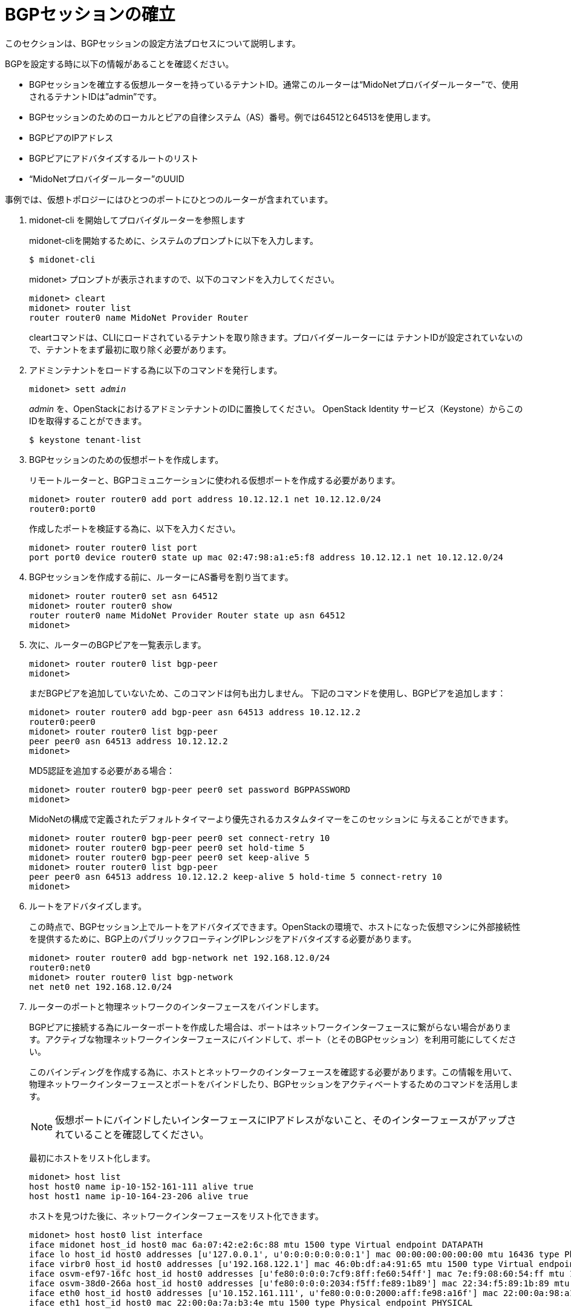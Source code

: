 [[establish_bgp_session]]
= BGPセッションの確立

このセクションは、BGPセッションの設定方法プロセスについて説明します。

BGPを設定する時に以下の情報があることを確認ください。

* BGPセッションを確立する仮想ルーターを持っているテナントID。通常このルーターは“MidoNetプロバイダールーター”で、使用されるテナントIDは”admin”です。

* BGPセッションのためのローカルとピアの自律システム（AS）番号。例では64512と64513を使用します。

* BGPピアのIPアドレス

* BGPピアにアドバタイズするルートのリスト

* “MidoNetプロバイダールーター”のUUID

事例では、仮想トポロジーにはひとつのポートにひとつのルーターが含まれています。

. midonet-cli を開始してプロバイダルーターを参照します
+
midonet-cliを開始するために、システムのプロンプトに以下を入力します。
+
[source]
$ midonet-cli
+
midonet> プロンプトが表示されますので、以下のコマンドを入力してください。
+
[source]
midonet> cleart
midonet> router list
router router0 name MidoNet Provider Router
+
cleartコマンドは、CLIにロードされているテナントを取り除きます。プロバイダールーターには
テナントIDが設定されていないので、テナントをまず最初に取り除く必要があります。

. アドミンテナントをロードする為に以下のコマンドを発行します。
+
[literal,subs="quotes"]
midonet> sett _admin_
+
_admin_ を、OpenStackにおけるアドミンテナントのIDに置換してください。
OpenStack Identity サービス（Keystone）からこのIDを取得することができます。
+
[source]
$ keystone tenant-list

. BGPセッションのための仮想ポートを作成します。
+
リモートルーターと、BGPコミュニケーションに使われる仮想ポートを作成する必要があります。
+
[source]
midonet> router router0 add port address 10.12.12.1 net 10.12.12.0/24
router0:port0
+
作成したポートを検証する為に、以下を入力ください。
+
[source]
midonet> router router0 list port
port port0 device router0 state up mac 02:47:98:a1:e5:f8 address 10.12.12.1 net 10.12.12.0/24

. BGPセッションを作成する前に、ルーターにAS番号を割り当てます。
+
[source]
midonet> router router0 set asn 64512
midonet> router router0 show
router router0 name MidoNet Provider Router state up asn 64512
midonet>
+
. 次に、ルーターのBGPピアを一覧表示します。
+
[source]
midonet> router router0 list bgp-peer
midonet>
+
まだBGPピアを追加していないため、このコマンドは何も出力しません。
下記のコマンドを使用し、BGPピアを追加します：
+
[source]
midonet> router router0 add bgp-peer asn 64513 address 10.12.12.2
router0:peer0
midonet> router router0 list bgp-peer
peer peer0 asn 64513 address 10.12.12.2
midonet>
+
MD5認証を追加する必要がある場合：
[source]
midonet> router router0 bgp-peer peer0 set password BGPPASSWORD
midonet>
+
MidoNetの構成で定義されたデフォルトタイマーより優先されるカスタムタイマーをこのセッションに
与えることができます。
[source]
midonet> router router0 bgp-peer peer0 set connect-retry 10
midonet> router router0 bgp-peer peer0 set hold-time 5
midonet> router router0 bgp-peer peer0 set keep-alive 5
midonet> router router0 list bgp-peer
peer peer0 asn 64513 address 10.12.12.2 keep-alive 5 hold-time 5 connect-retry 10
midonet>

. ルートをアドバタイズします。
+
この時点で、BGPセッション上でルートをアドバタイズできます。OpenStackの環境で、ホストになった仮想マシンに外部接続性を提供するために、BGP上のパブリックフローティングIPレンジをアドバタイズする必要があります。
+
[source]
midonet> router router0 add bgp-network net 192.168.12.0/24
router0:net0
midonet> router router0 list bgp-network
net net0 net 192.168.12.0/24

. ルーターのポートと物理ネットワークのインターフェースをバインドします。
+
BGPピアに接続する為にルーターポートを作成した場合は、ポートはネットワークインターフェースに繋がらない場合があります。アクティブな物理ネットワークインターフェースにバインドして、ポート（とそのBGPセッション）を利用可能にしてください。
+
このバインディングを作成する為に、ホストとネットワークのインターフェースを確認する必要があります。この情報を用いて、物理ネットワークインターフェースとポートをバインドしたり、BGPセッションをアクティベートするためのコマンドを活用します。
+
[NOTE]
仮想ポートにバインドしたいインターフェースにIPアドレスがないこと、そのインターフェースがアップされていることを確認してください。
+
最初にホストをリスト化します。
+
[source]
midonet> host list
host host0 name ip-10-152-161-111 alive true
host host1 name ip-10-164-23-206 alive true
+
ホストを見つけた後に、ネットワークインターフェースをリスト化できます。
+
[source]
midonet> host host0 list interface
iface midonet host_id host0 mac 6a:07:42:e2:6c:88 mtu 1500 type Virtual endpoint DATAPATH
iface lo host_id host0 addresses [u'127.0.0.1', u'0:0:0:0:0:0:0:1'] mac 00:00:00:00:00:00 mtu 16436 type Physical endpoint LOCALHOST
iface virbr0 host_id host0 addresses [u'192.168.122.1'] mac 46:0b:df:a4:91:65 mtu 1500 type Virtual endpoint UNKNOWN
iface osvm-ef97-16fc host_id host0 addresses [u'fe80:0:0:0:7cf9:8ff:fe60:54ff'] mac 7e:f9:08:60:54:ff mtu 1500 type Virtual endpoint DATAPATH
iface osvm-38d0-266a host_id host0 addresses [u'fe80:0:0:0:2034:f5ff:fe89:1b89'] mac 22:34:f5:89:1b:89 mtu 1500 type Virtual endpoint DATAPATH
iface eth0 host_id host0 addresses [u'10.152.161.111', u'fe80:0:0:0:2000:aff:fe98:a16f'] mac 22:00:0a:98:a1:6f mtu 1500 type Physical endpoint PHYSICAL
iface eth1 host_id host0 mac 22:00:0a:7a:b3:4e mtu 1500 type Physical endpoint PHYSICAL
+
この場合は、router0:port0をhost0上のeth1にバインドします。
 +
[source]
midonet> host host0 add binding port router0:port0 interface eth1
host host0 interface eth1 port router0:port0
+
この時点で、host0上でルーターポートはアクティベートされて、bgpdが起動します。
+
[NOTE]
router0とport0のエイリアスは、各midonet-cliセッションで、必要に応じて自動生成されます。これらのエイリアスを使って(UUIDsの替わりに)バインディングしたいとき場合は、midonet-cliは、現行のセッションでこれらのオブジェクトを“認識”する必要があります。その実現のために、それらをリストしてください。

= 同じルーターポート上の第2のセッションを追加する場合

第二のアップリンクルーターが利用可能である場合は、このルーターのポートに第二のBGPセッションを
追加する事が有用であり得ます。そうしますと、2つのメリットがあります。ルーターポートのバインディング
を所有しているホストは、両方のアップストリームルーター間で負荷を分散することができて、そのうちの
一方のみが故障した場合には切断されません。

同じルーターポートに第2のピアを追加するには、AS番号とIPアドレスを調整して、一つのピアの場合と同じ
コマンドを使用します。BGPセッションが確立されるルーターのポートは自動的にピアのIPアドレスに基づいて
選択されます。

上記の例に第2のピアを追加します：
[source]
midonet> router router0 add bgp-peer asn 64514 address 10.12.12.3
router0:peer1
midonet> router router0 list bgp-peer
peer peer0 asn 64513 address 10.12.12.2 keep-alive 5 hold-time 5 connect-retry 10
peer peer1 asn 64514 address 10.12.12.3
midonet>

= 第2のルーターポートにBGPセッションを追加する場合

アップストリーム側が単一のルーターポートのルーティングは、単一障害点であり、また、パフォーマンスの
ボトルネックである可能性がありますので、MidoNetの環境にNorth-Southトラフィックを処理する1つ以上
のホストを追加するのが賢明です。

解決策は、ルーターに2つ目の仮想ポートを追加し、別の物理ホストにバインドすることです。適切な
ルーティング設定で、MidoNetは2つのポート/ホスト間で送信トラフィックを分散し、
アップストリームルーターもMidoNetに向けたトラフィックを分散します。

最初のステップは、第2のルーターのポートを追加することです：

[source]
midonet> router router0 add port address 10.22.22.1 net 10.22.22.0/24
router0:port1
midonet>
midonet> router router0 list port
port port0 device router0 state up plugged no mac ac:ca:ba:ab:ed:b8 address 10.12.12.1 net 10.12.12.0/24
port port1 device router0 state up plugged no mac ac:ca:ba:5e:0a:02 address 10.22.22.1 net 10.22.22.0/24

新しいポートを介して到達可能であるBGPピアを追加することができます：

[source]
midonet> router router0 add bgp-peer asn 64515 address 10.22.22.2
router0:peer2
midonet> router router0 list bgp-peer
peer peer0 asn 64513 address 10.12.12.2 keep-alive 5 hold-time 5 connect-retry 10
peer peer1 asn 64514 address 10.12.12.3
peer peer2 asn 64515 address 10.22.22.2
midonet>

そして、別の物理ホストのNICに新しいポートをバインドします：

[source]
midonet> host host1 add binding port router0:port1 interface eth0
host host1 interface eth0 port router0:port1
midonet>

この時点で、host1のMidoNetエージェントが新しいルーターポートを起動し、10.22.22.2のピアと
通信するbgpdを設定します。

1つめのポートと同じく、10.22.22.0/24ネットワーク上の第二のBGPピアを追加すると、host1は2つの
アップストリームルーターの間でロードバランシングし、その2つのBGPピアの1つが故障した場合でも
ゲートウェイとして機能できます。
